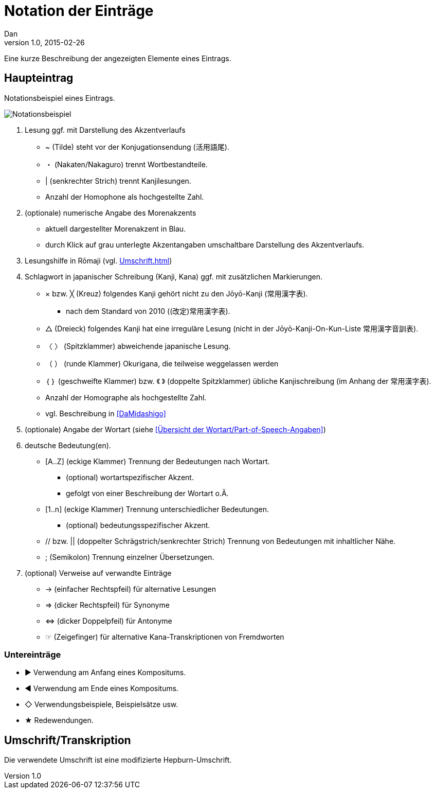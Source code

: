 = Notation der Einträge
Dan
v1.0, 2015-02-26

:imagesdir: ./images
:icons: font

Eine kurze Beschreibung der angezeigten Elemente eines Eintrags.

[[notation]]
== Haupteintrag

.Notationsbeispiel eines Eintrags.
image:notation.png[Notationsbeispiel,role="related"]


1. Lesung ggf. mit Darstellung des Akzentverlaufs
  * [blue]#~# (Tilde) steht vor der Konjugationsendung (活用語尾).
  * [blue]#・# (Nakaten/Nakaguro) trennt Wortbestandteile.
  * [blue]#|# (senkrechter Strich) trennt Kanjilesungen.
  * Anzahl der Homophone als hochgestellte Zahl.
2. (optionale) numerische Angabe des Morenakzents
  * aktuell dargestellter Morenakzent in [blue]#Blau#.
  * durch Klick auf grau unterlegte Akzentangaben umschaltbare Darstellung des Akzentverlaufs.
3. Lesungshilfe in Rōmaji (vgl. <<Umschrift#umschrift>>)
4. Schlagwort in japanischer Schreibung (Kanji, Kana) ggf. mit zusätzlichen Markierungen.
  * [blue]#×# bzw. [blue]#╳# (Kreuz) folgendes Kanji gehört nicht zu den Jōyō-Kanji (常用漢字表).
  ** nach dem Standard von 2010 ((改定)常用漢字表).
  * [blue]#△# (Dreieck) folgendes Kanji hat eine irreguläre Lesung (nicht in der Jōyō-Kanji-On-Kun-Liste 常用漢字音訓表).
  * [blue]#〈 〉# (Spitzklammer) abweichende japanische Lesung.
  * [blue]#（ ）# (runde Klammer) Okurigana, die teilweise weggelassen werden
  * [blue]#｛ ｝# (geschweifte Klammer) bzw. [blue]#《 》# (doppelte Spitzklammer) übliche Kanjischreibung (im Anhang der 常用漢字表).
  * Anzahl der Homographe als hochgestellte Zahl.
  * vgl. Beschreibung in <<DaMidashigo>>
5. (optionale) Angabe der Wortart (siehe <<Übersicht der Wortart/Part-of-Speech-Angaben>>)
6. deutsche Bedeutung(en).
  * [blue]#[A..Z]# (eckige Klammer) Trennung der Bedeutungen nach Wortart.
  ** (optional) wortartspezifischer Akzent.
  ** gefolgt von einer Beschreibung der Wortart o.Ä.
  * [blue]#[1..n]# (eckige Klammer) Trennung unterschiedlicher Bedeutungen.
  ** (optional) bedeutungsspezifischer Akzent.
  * [blue]#//# bzw. [blue]#||# (doppelter Schrägstrich/senkrechter Strich) Trennung von Bedeutungen mit inhaltlicher Nähe.
  * [blue]#;# (Semikolon) Trennung einzelner Übersetzungen.
7. (optional) Verweise auf verwandte Einträge
  * [blue]#→# (einfacher Rechtspfeil) für alternative Lesungen
  * [blue]#⇒# (dicker Rechtspfeil) für Synonyme
  * [blue]#⇔# (dicker Doppelpfeil) für Antonyme
  * [blue]#☞# (Zeigefinger) für alternative Kana-Transkriptionen von Fremdworten

=== Untereinträge
* [blue]#►# Verwendung am Anfang eines Kompositums.
* [blue]#◀# Verwendung am Ende eines Kompositums.
* [blue]#◇# Verwendungsbeispiele, Beispielsätze usw.
* [blue]#★# Redewendungen.

[[umschrift]]
== Umschrift/Transkription

Die verwendete Umschrift ist eine modifizierte Hepburn-Umschrift.
